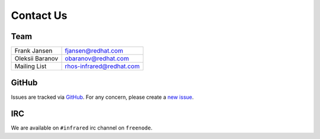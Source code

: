 Contact Us
==========

Team
----

.. If you want your name in the contact list, please submit a patch

.. csv-table::

   "Frank Jansen", "fjansen@redhat.com"
   "Oleksii Baranov", "obaranov@redhat.com"
   "Mailing List", "rhos-infrared@redhat.com"

GitHub
------

Issues are tracked via `GitHub <https://github.com/redhat-openstack/infrared/issues>`_.
For any concern, please create a `new issue <https://github.com/redhat-openstack/infrared/issues/new>`_.

IRC
---

We are available on ``#infrared`` irc channel on ``freenode``.

